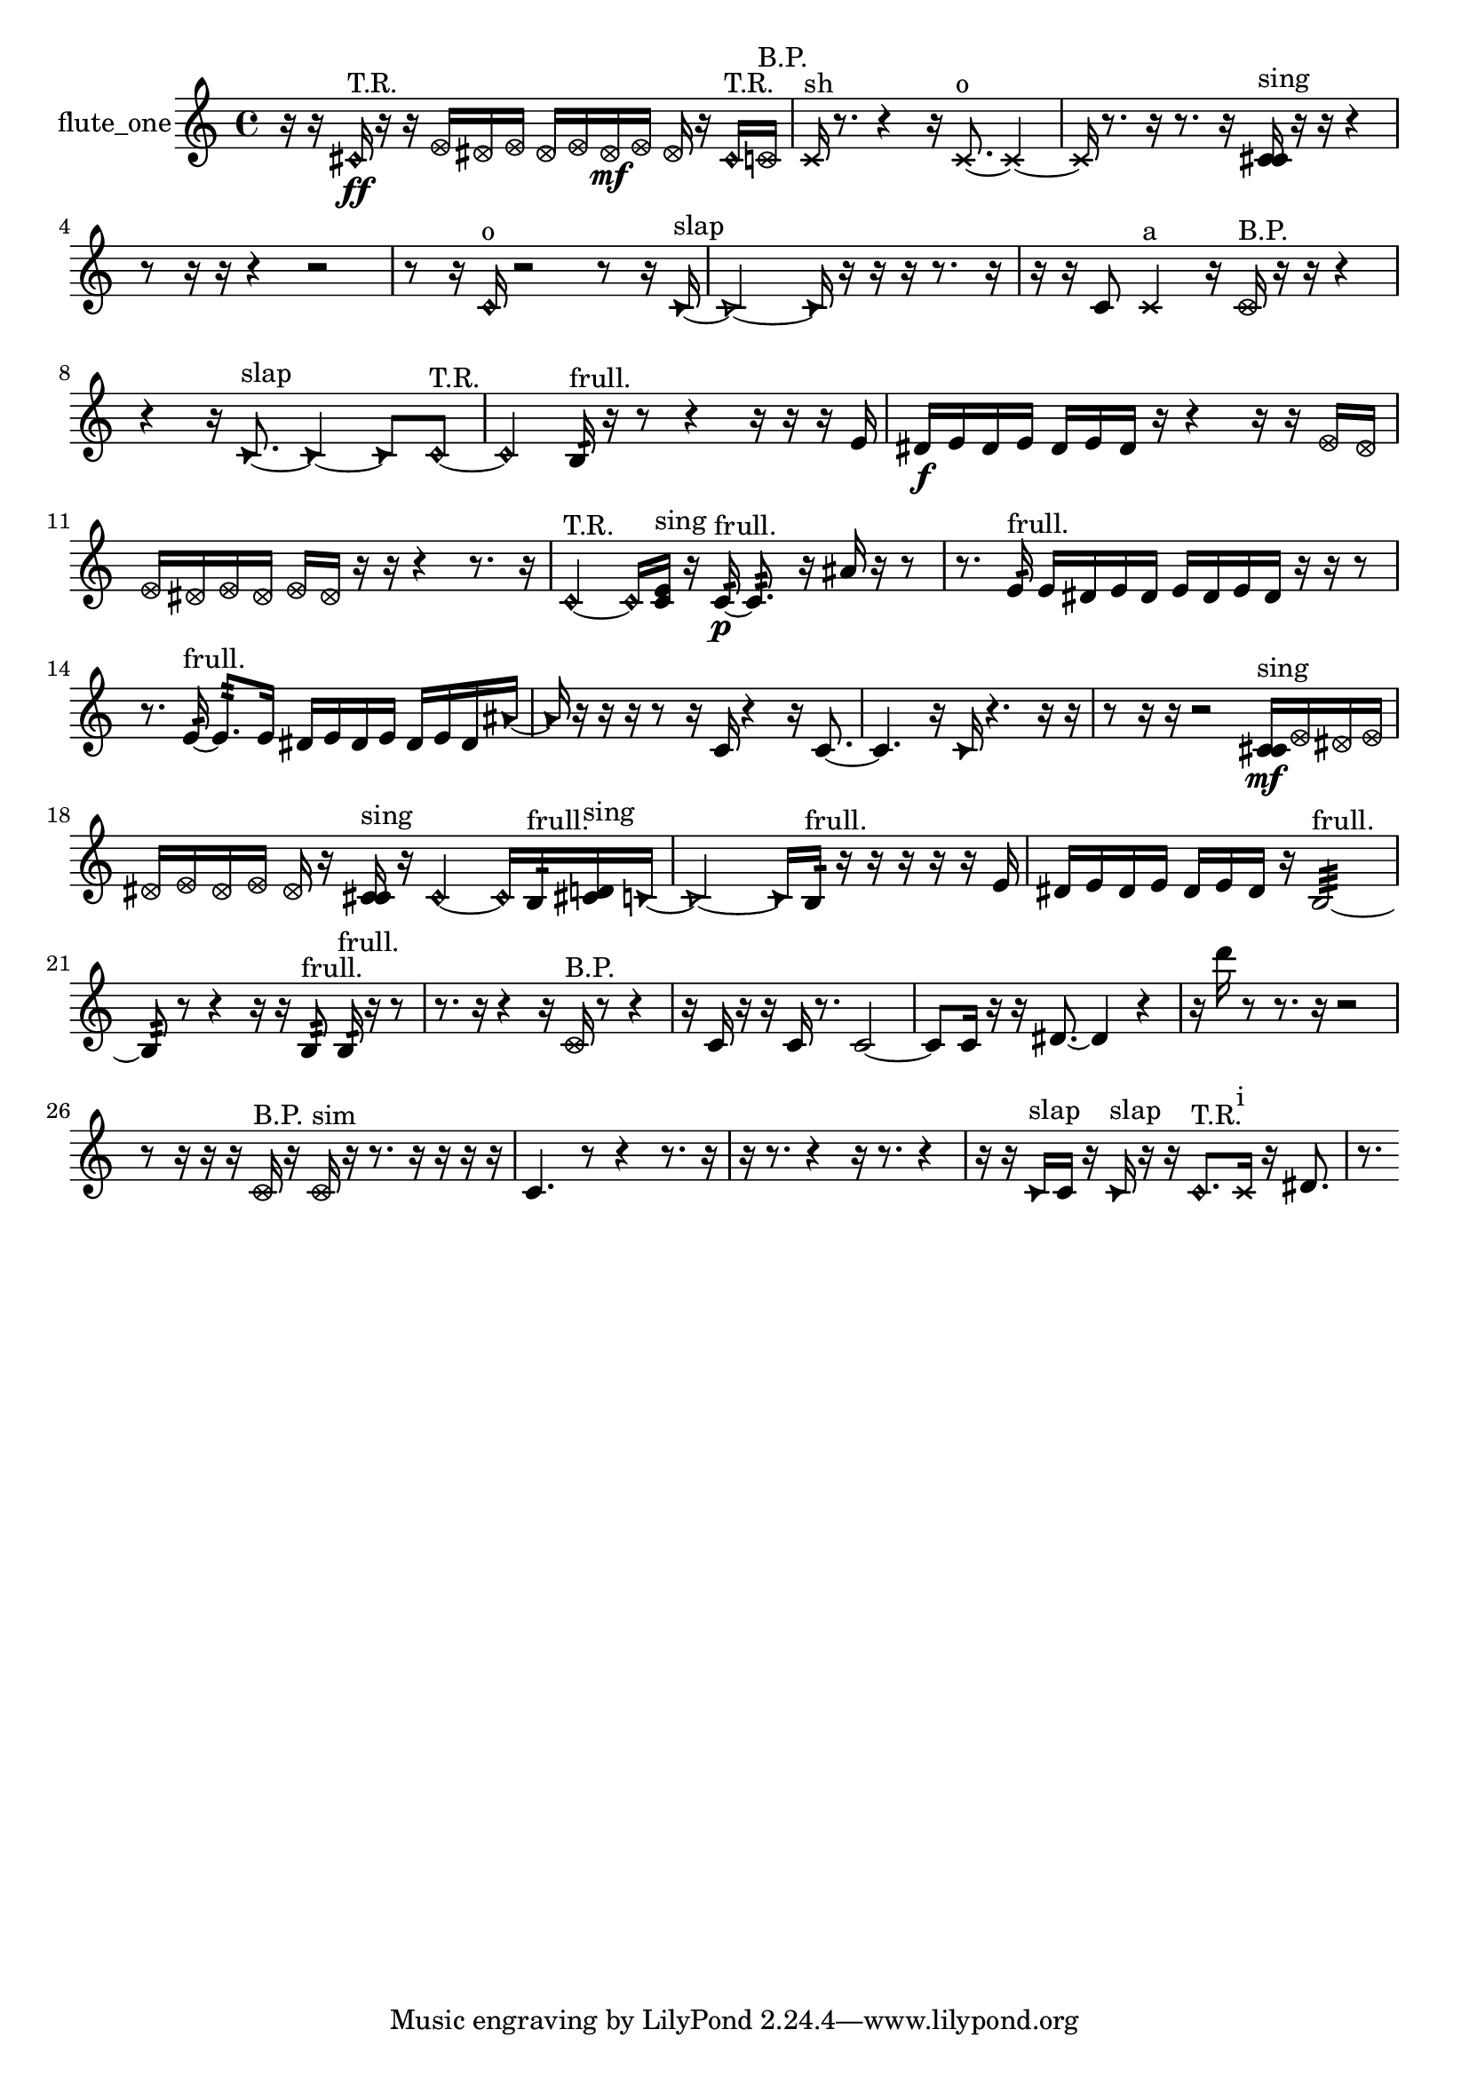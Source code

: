 % [notes] external for Pure Data
% development-version July 14, 2014 
% by Jaime E. Oliver La Rosa
% la.rosa@nyu.edu
% @ the Waverly Labs in NYU MUSIC FAS
% Open this file with Lilypond
% more information is available at lilypond.org
% Released under the GNU General Public License.

% HEADERS

glissandoSkipOn = {
  \override NoteColumn.glissando-skip = ##t
  \hide NoteHead
  \hide Accidental
  \hide Tie
  \override NoteHead.no-ledgers = ##t
}

glissandoSkipOff = {
  \revert NoteColumn.glissando-skip
  \undo \hide NoteHead
  \undo \hide Tie
  \undo \hide Accidental
  \revert NoteHead.no-ledgers
}
flute_one_part = {

  \time 4/4

  \clef treble 
  % ________________________________________bar 1 :
  r16  r16  \once \override NoteHead.style = #'harmonic cis'16\ff^\markup {T.R. }  r16 
  r16  \once \override NoteHead.style = #'xcircle e'16  \once \override NoteHead.style = #'xcircle dis'16  \once \override NoteHead.style = #'xcircle e'16 
  \once \override NoteHead.style = #'xcircle dis'16  \once \override NoteHead.style = #'xcircle e'16  \once \override NoteHead.style = #'xcircle dis'16\mf  \once \override NoteHead.style = #'xcircle e'16 
  \once \override NoteHead.style = #'xcircle dis'16  r16  \once \override NoteHead.style = #'harmonic cis'16^\markup {T.R. }  \once \override NoteHead.style = #'xcircle c'16^\markup {B.P. }  |
  % ________________________________________bar 2 :
  \xNote c'16^\markup {sh }  r8. 
  r4 
  r16  \xNote c'8.~^\markup {o } 
  \xNote c'4~  |
  % ________________________________________bar 3 :
  \xNote c'16  r8. 
  r16  r8. 
  r16  <c' cis' >16^\markup {sing }  r16  r16 
  r4  |
  % ________________________________________bar 4 :
  r8  r16  r16 
  r4 
  r2  |
  % ________________________________________bar 5 :
  r8  r16  \once \override NoteHead.style = #'harmonic c'16^\markup {o } 
  r2 
  r8  r16  \once \override NoteHead.style = #'triangle c'16~^\markup {slap }  |
  % ________________________________________bar 6 :
  \once \override NoteHead.style = #'triangle c'2~ 
  \once \override NoteHead.style = #'triangle c'16  r16  r16  r16 
  r8.  r16  |
  % ________________________________________bar 7 :
  r16  r16  c'8 
  \xNote c'4^\markup {a } 
  r16  \once \override NoteHead.style = #'xcircle c'16^\markup {B.P. }  r16  r16 
  r4  |
  % ________________________________________bar 8 :
  r4 
  r16  \once \override NoteHead.style = #'triangle c'8.~^\markup {slap } 
  \once \override NoteHead.style = #'triangle c'4~ 
  \once \override NoteHead.style = #'triangle c'8  \once \override NoteHead.style = #'harmonic c'8~^\markup {T.R. }  |
  % ________________________________________bar 9 :
  \once \override NoteHead.style = #'harmonic c'4 
  b16:32^\markup {frull. }  r16  r8 
  r4 
  r16  r16  r16  e'16  |
  % ________________________________________bar 10 :
  dis'16\f  e'16  dis'16  e'16 
  dis'16  e'16  dis'16  r16 
  r4 
  r16  r16  \once \override NoteHead.style = #'xcircle e'16  \once \override NoteHead.style = #'xcircle dis'16  |
  % ________________________________________bar 11 :
  \once \override NoteHead.style = #'xcircle e'16  \once \override NoteHead.style = #'xcircle dis'16  \once \override NoteHead.style = #'xcircle e'16  \once \override NoteHead.style = #'xcircle dis'16 
  \once \override NoteHead.style = #'xcircle e'16  \once \override NoteHead.style = #'xcircle dis'16  r16  r16 
  r4 
  r8.  r16  |
  % ________________________________________bar 12 :
  \once \override NoteHead.style = #'harmonic c'4~^\markup {T.R. } 
  \once \override NoteHead.style = #'harmonic c'16  <c' e' >16^\markup {sing }  r16  c'16:32~\p^\markup {frull. } 
  c'8.:32  r16 
  ais'16  r16  r8  |
  % ________________________________________bar 13 :
  r8.  e'16:32^\markup {frull. } 
  e'16  dis'16  e'16  dis'16 
  e'16  dis'16  e'16  dis'16 
  r16  r16  r8  |
  % ________________________________________bar 14 :
  r8.  e'16:32~^\markup {frull. } 
  e'8.:32  e'16 
  dis'16  e'16  dis'16  e'16 
  dis'16  e'16  dis'16  \once \override NoteHead.style = #'triangle ais'16~  |
  % ________________________________________bar 15 :
  \once \override NoteHead.style = #'triangle ais'16  r16  r16  r16 
  r8  r16  c'16 
  r4 
  r16  c'8.~  |
  % ________________________________________bar 16 :
  c'4. 
  r16  \once \override NoteHead.style = #'triangle c'16 
  r4. 
  r16  r16  |
  % ________________________________________bar 17 :
  r8  r16  r16 
  r2 
  <c' cis' >16\mf^\markup {sing }  \once \override NoteHead.style = #'xcircle e'16  \once \override NoteHead.style = #'xcircle dis'16  \once \override NoteHead.style = #'xcircle e'16  |
  % ________________________________________bar 18 :
  \once \override NoteHead.style = #'xcircle dis'16  \once \override NoteHead.style = #'xcircle e'16  \once \override NoteHead.style = #'xcircle dis'16  \once \override NoteHead.style = #'xcircle e'16 
  \once \override NoteHead.style = #'xcircle dis'16  r16  <c' cis' >16^\markup {sing }  r16 
  \once \override NoteHead.style = #'harmonic c'4~ 
  \once \override NoteHead.style = #'harmonic c'16  b16:32^\markup {frull. }  <cis' d' >16^\markup {sing }  \once \override NoteHead.style = #'triangle c'16~  |
  % ________________________________________bar 19 :
  \once \override NoteHead.style = #'triangle c'2~ 
  \once \override NoteHead.style = #'triangle c'16  b16:32^\markup {frull. }  r16  r16 
  r16  r16  r16  e'16  |
  % ________________________________________bar 20 :
  dis'16  e'16  dis'16  e'16 
  dis'16  e'16  dis'16  r16 
  b2:32~^\markup {frull. }  |
  % ________________________________________bar 21 :
  b8:32  r8 
  r4 
  r16  r16  b8:32^\markup {frull. } 
  b16:32^\markup {frull. }  r16  r8  |
  % ________________________________________bar 22 :
  r8.  r16 
  r4 
  r16  \once \override NoteHead.style = #'xcircle c'16^\markup {B.P. }  r8 
  r4  |
  % ________________________________________bar 23 :
  r16  c'16  r16  r16 
  c'16  r8. 
  c'2~  |
  % ________________________________________bar 24 :
  c'8  c'16  r16 
  r16  dis'8.~ 
  dis'4 
  r4  |
  % ________________________________________bar 25 :
  r16  d'''16  r8 
  r8.  r16 
  r2  |
  % ________________________________________bar 26 :
  r8  r16  r16 
  r16  \once \override NoteHead.style = #'xcircle c'16^\markup {B.P. }  r16  \once \override NoteHead.style = #'xcircle c'16^\markup {sim } 
  r16  r8. 
  r16  r16  r16  r16  |
  % ________________________________________bar 27 :
  c'4. 
  r8 
  r4 
  r8.  r16  |
  % ________________________________________bar 28 :
  r16  r8. 
  r4 
  r16  r8. 
  r4  |
  % ________________________________________bar 29 :
  r16  r16  \once \override NoteHead.style = #'triangle c'16^\markup {slap }  c'16 
  r16  \once \override NoteHead.style = #'triangle c'16^\markup {slap }  r16  r16 
  \once \override NoteHead.style = #'harmonic c'8.^\markup {T.R. }  \xNote c'16^\markup {i } 
  r16  dis'8.  |
  % ________________________________________bar 30 :
  r8. 
}

\score {
  \new Staff \with { instrumentName = "flute_one" } {
    \new Voice {
      \flute_one_part
    }
  }
  \layout {
    \mergeDifferentlyHeadedOn
    \mergeDifferentlyDottedOn
    \set harmonicDots = ##t
    \override Glissando.thickness = #4
    \set Staff.pedalSustainStyle = #'mixed
    \override TextSpanner.bound-padding = #1.0
    \override TextSpanner.bound-details.right.padding = #1.3
    \override TextSpanner.bound-details.right.stencil-align-dir-y = #CENTER
    \override TextSpanner.bound-details.left.stencil-align-dir-y = #CENTER
    \override TextSpanner.bound-details.right-broken.text = ##f
    \override TextSpanner.bound-details.left-broken.text = ##f
    \override Glissando.minimum-length = #4
    \override Glissando.springs-and-rods = #ly:spanner::set-spacing-rods
    \override Glissando.breakable = ##t
    \override Glissando.after-line-breaking = ##t
    \set baseMoment = #(ly:make-moment 1/8)
    \set beatStructure = 2,2,2,2
    #(set-default-paper-size "a4")
  }
  \midi { }
}

\version "2.19.49"
% notes Pd External version testing 
